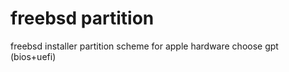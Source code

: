 #+STARTUP: content
#+OPTIONS: num:nil
#+OPTIONS: author:nil

* freebsd partition

freebsd installer partition scheme
for apple hardware choose gpt (bios+uefi)

